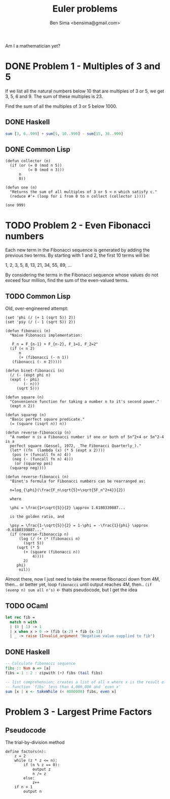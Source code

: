 #+title: Euler problems
#+author: Ben Sima <bensima@gmail.com>

[[file:euler.jpg]]

Am I a mathematician yet?

* DONE Problem 1 - Multiples of 3 and 5
CLOSED: [2015-11-06 Fri 16:45]

If we list all the natural numbers below 10 that are multiples of 3 or 5, we get
3, 5, 6 and 9. The sum of these multiples is 23.

Find the sum of all the multiples of 3 or 5 below 1000.

** DONE Haskell
CLOSED: [2015-11-06 Fri 16:43]

#+BEGIN_SRC haskell
sum [3, 6..999] + sum[5, 10..999] - sum[15, 30..999]
#+END_SRC

** DONE Common Lisp
CLOSED: [2015-11-06 Fri 16:45]

#+BEGIN_SRC common-lisp
(defun collector (n)
  (if (or (= 0 (mod n 5))
          (= 0 (mod n 3)))
      n
      0))

(defun one (n)
  "Returns the sum of all multiples of 3 or 5 < n which satisfy c."
  (reduce #'+ (loop for i from 0 to n collect (collector i))))

(one 999)
#+END_SRC

* TODO Problem 2 - Even Fibonacci numbers

Each new term in the Fibonacci sequence is generated by adding the previous two
terms. By starting with 1 and 2, the first 10 terms will be:

1, 2, 3, 5, 8, 13, 21, 34, 55, 89, ...

By considering the terms in the Fibonacci sequence whose values do not exceed
four million, find the sum of the even-valued terms.

** TODO Common Lisp

Old, over-engineered attempt:

#+BEGIN_SRC common-lisp
(set 'phi (/ (+ 1 (sqrt 5)) 2))
(set 'psy (/ (- 1 (sqrt 5)) 2))

(defun fibonacci (n)
  "Naive Fibonacci implementation:

   F_n = F_{n-1} + F_{n-2}, F_1=1, F_2=2"
  (if (< n 2)
      n
      (+ (fibonacci (- n 1))
   (fibonacci (- n 2)))))

(defun binet-fibonacci (n)
  (/ (- (expt phi n)
  (expt (- phi)
        (- n)))
     (sqrt 5)))

(defun square (n)
  "Convenience function for taking a number n to it's second power."
  (expt n 2))

(defun squarep (n)
  "Basic perfect square predicate."
  (= (square (isqrt n)) n))

(defun reverse-fibonaccip (n)
  "A number n is a Fibonacci number if one or both of 5n^2+4 or 5n^2-4 is a
  perfect square (Gessel, 1972, _The Fibonacci Quarterly_)."
  (let* ((fn  (lambda (x) (* 5 (expt x 2))))
   (pos (+ (funcall fn n) 4))
   (neg (- (funcall fn n) 4)))
    (or (squarep pos)
  (squarep neg))))

(defun reverse-fibonacci (n)
  "Binet's formula for Fibonacci numbers can be rearranged as:

  n=log_{\phi}(\frac{F_n\sqrt{5}+\sqrt{5F_n^2+4}}{2})

  where

  \phi = \frac{1+\sqrt{5}}{2} \approx 1.6180339887...

  is the golden ratio, and

  \psy = \frac{1-\sqrt{5}}{2} = 1-\phi = -\frac{1}{phi} \approx -0.6180339887..."
  (if (reverse-fibonaccip n)
      (log (/ (+ (* (fibonacci n)
        (sqrt 5))
     (sqrt (* 5
        (+ (square (fibonacci n))
            4))))
        2)
     phi)
      nil))
#+END_SRC

Almost there, now I just need to take the reverse fibonacci down from 4M,
then... or better yet, loop =fibonacci= until output reaches 4M, then.. =(if
(evenp n) sum all n's)= <- thats pseudocode, but I get the idea

** TODO OCaml

#+BEGIN_SRC ocaml
let rec fib =
  match n with
  | (0 | 1) -> 1
  | x when x > 0 -> (fib (x-2) + fib (x-1))
  | _ -> raise (Invalid_argument "Negative value supplied to fib")
#+END_SRC

** DONE Haskell
CLOSED: [2016-01-15 Fri 19:19]

#+BEGIN_SRC haskell
  -- Calculate fibonacci sequence
  fibs :: Num a => [a]
  fibs = 1 : 2 : zipwith (+) fibs (tail fibs)

  -- list comprehension: creates a list of all x where x is the result of the
  -- function `fibs' less than 4,000,000 and `even x'
  sum [x | x <- takeWhile (< 4000000) fibs, even x]
#+END_SRC

* Problem 3 - Largest Prime Factors

** Pseudocode

The trial-by-division method

#+BEGIN_EXAMPLE
define factors(n):
    z = 2
    while (z * z <= n):
        if (n % z == 0):
            output z
            n /= z
        else:
            z++
    if n > 1
        output n
#+END_EXAMPLE
